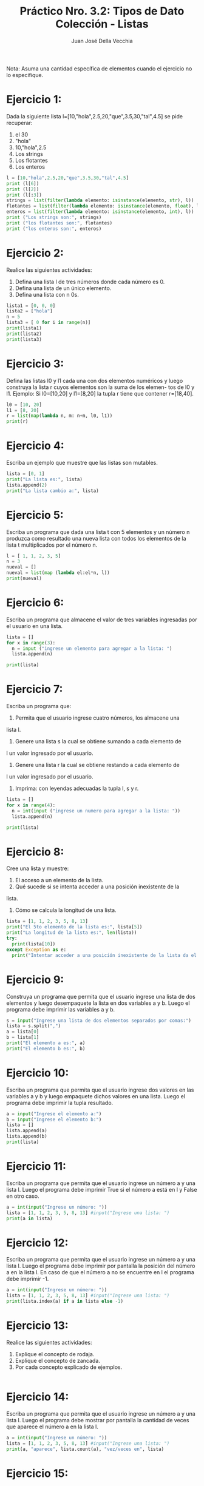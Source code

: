 #+TITLE: Práctico Nro. 3.2: Tipos de Dato Colección - Listas
#+AUTHOR: Juan José Della Vecchia
#+PROPERTY: header-args+ :mkdirp yes
#+PROPERTY: header-args+ :results output
#+STARTUP: overview

Nota: Asuma una cantidad específica de elementos cuando el ejercicio no lo
especifique.

* Ejercicio 1:
Dada la siguiente lista l=[10,"hola",2.5,20,"que",3.5,30,"tal",4.5]
se pide recuperar:
1. el 30
2. "hola"
3. 10,"hola",2.5
4. Los strings
5. Los flotantes
6. Los enteros
#+begin_src python :tangle ./ejercicios/01.py
  l = [10,"hola",2.5,20,"que",3.5,30,"tal",4.5]
  print (l[6])
  print (l[2])
  print (l[:3])
  strings = list(filter(lambda elemento: isinstance(elemento, str), l))
  flotantes = list(filter(lambda elemento: isinstance(elemento, float), l))
  enteros = list(filter(lambda elemento: isinstance(elemento, int), l))
  print ("Los strings son:", strings)
  print ("los flotantes son:", flotantes)
  print ("los enteros son:", enteros)
#+end_src

#+RESULTS:
: 30
: 2.5
: [10, 'hola', 2.5]
: Los strings son: ['hola', 'que', 'tal']
: los flotantes son: [2.5, 3.5, 4.5]
: los enteros son: [10, 20, 30]

* Ejercicio 2:
Realice las siguientes actividades:
1. Defina una lista l de tres números donde cada número es 0.
2. Defina una lista de un único elemento.
3. Defina una lista con n 0s.
#+begin_src python :tangle ./ejercicios/02.py
lista1 = [0, 0, 0]
lista2 = ["hola"]
n = 5
lista3 = [ 0 for i in range(n)]
print(lista1)
print(lista2)
print(lista3)
#+end_src

#+RESULTS:
: [0, 0, 0]
: ['hola']
: [0, 0, 0, 0, 0]

* Ejercicio 3:
Defina las listas l0 y l1 cada una con dos elementos numéricos
y luego construya la lista r cuyos elementos son la suma de los elemen-
tos de l0 y l1. Ejemplo: Si l0=[10,20] y l1=[8,20] la tupla r tiene que
contener r=[18,40].
#+begin_src python :tangle ./ejercicios/03.py
l0 = [10, 20]
l1 = [8, 20]
r = list(map(lambda n, m: n+m, l0, l1))
print(r)
#+end_src

#+RESULTS:
: [18, 40]

* Ejercicio 4:
Escriba un ejemplo que muestre que las listas son mutables.
#+begin_src python :tangle ./ejercicios/04.py 
lista = [0, 1]
print("La lista es:", lista)
lista.append(2)
print("La lista cambio a:", lista)
#+end_src

#+RESULTS:
: La lista es: [0, 1]
: La lista cambio a: [0, 1, 2]

* Ejercicio 5:
Escriba un programa que dada una lista t con 5 elementos y
un número n produzca como resultado una nueva lista con todos los
elementos de la lista t multiplicados por el número n.
#+begin_src python :tangle ./ejercicios/05.py
  l = [ 1, 1, 2, 3, 5]
  n = 3
  nueval = []
  nueval = list(map (lambda el:el*n, l))
  print(nueval)
#+end_src

#+RESULTS:
: [3, 3, 6, 9, 15]

* Ejercicio 6:
Escriba un programa que almacene el valor de tres variables
ingresadas por el usuario en una lista.
#+begin_src python :tangle ./ejercicios/06.py
  lista = []
  for x in range(3):
    n = input ("ingrese un elemento para agregar a la lista: ")
    lista.append(n)
    
  print(lista)
#+end_src
* Ejercicio 7:
Escriba un programa que:
1. Permita que el usuario ingrese cuatro números, los almacene una
lista l.
2. Genere una lista s la cual se obtiene sumando a cada elemento de
l un valor ingresado por el usuario.
3. Genere una lista r la cual se obtiene restando a cada elemento de
l un valor ingresado por el usuario.
4. Imprima: con leyendas adecuadas la tupla l, s y r.
#+begin_src python :tangle ./ejercicios/07.py
  lista = []
  for x in range(4):
    n = int(input ("ingrese un numero para agregar a la lista: "))
    lista.append(n)
    
  print(lista)
#+end_src
* Ejercicio 8:
Cree una lista y muestre:
1. El acceso a un elemento de la lista.
2. Qué sucede si se intenta acceder a una posición inexistente de la
lista.
3. Cómo se calcula la longitud de una lista.
#+begin_src python :tangle ./ejercicios/08.py 
lista = [1, 1, 2, 3, 5, 8, 13]
print("El 5to elemento de la lista es:", lista[5])
print("La longitud de la lista es:", len(lista))
try:
  print(lista[10])
except Exception as e:
  print("Intentar acceder a una posición inexistente de la lista da el error:", e)
#+end_src

#+RESULTS:
: El 5to elemento de la lista es: 8
: La longitud de la lista es: 7
: Tratar de acceder a una posición inexistente de la lista da el sig. error: list index out of range

* Ejercicio 9:
Construya un programa que permita que el usuario ingrese una
lista de dos elementos y luego desempaquete la lista en dos variables a
y b. Luego el programa debe imprimir las variables a y b.
#+begin_src python :tangle ./ejercicios/09.py
s = input("Ingrese una lista de dos elementos separados por comas:")
lista = s.split(",")
a = lista[0]
b = lista[1]
print("El elemento a es:", a)
print("El elemento b es:", b)
#+end_src
* Ejercicio 10:
Escriba un programa que permita que el usuario ingrese dos
valores en las variables a y b y luego empaquete dichos valores en una
lista. Luego el programa debe imprimir la tupla resultado.
#+begin_src python :tangle ./ejercicios/10.py
a = input("Ingrese el elemento a:")
b = input("Ingrese el elemento b:")
lista = []
lista.append(a)
lista.append(b)
print(lista)
#+end_src

#+RESULTS:
: [1, 2]

* Ejercicio 11:
Escriba un programa que permita que el usuario ingrese un
número a y una lista l. Luego el programa debe imprimir True si el
número a está en l y False en otro caso.
#+begin_src python :tangle ./ejercicios/11.py
a = int(input("Ingrese un número: "))
lista = [1, 1, 2, 3, 5, 8, 13] #input("Ingrese una lista: ")
print(a in lista)
#+end_src

#+RESULTS:
: True

* Ejercicio 12:
Escriba un programa que permita que el usuario ingrese un
número a y una lista l. Luego el programa debe imprimir por pantalla
la posición del número a en la lista l. En caso de que el número a no se
encuentre en l el programa debe imprimir -1.
#+begin_src python :tangle ./ejercicios/12.py
a = int(input("Ingrese un número: "))
lista = [1, 1, 2, 3, 5, 8, 13] #input("Ingrese una lista: ")
print(lista.index(a) if a in lista else -1)
#+end_src

#+RESULTS:
: -1

* Ejercicio 13:
Realice las siguientes actividades:
1. Explique el concepto de rodaja.
2. Explique el concepto de zancada.
3. Por cada concepto explicado de ejemplos.
#+begin_src python :tangle ./ejercicios/13.py

#+end_src
* Ejercicio 14:
Escriba un programa que permita que el usuario ingrese un
número a y una lista l. Luego el programa debe mostrar por pantalla
la cantidad de veces que aparece el número a en la lista l.
#+begin_src python :tangle ./ejercicios/14.py
a = int(input("Ingrese un número: "))
lista = [1, 1, 2, 3, 5, 8, 13] #input("Ingrese una lista: ")
print(a, "aparece", lista.count(a), "vez/veces en", lista)
#+end_src

#+RESULTS:
: 1 aparece 2 vez/veces en [1, 1, 2, 3, 5, 8, 13]

* Ejercicio 15:
Dada la lista l=[34, 3.2, Juan, Pedro,-2] se pide:
1. Agregue al final de l un string ingresado por el usuario.
2. Solicite al usuario un elemento y cuente la cantidad de veces que
aparece dicho elemento en l.
3. Pida al usuario una lista s e incorporela al final de l.
4. Invierta la lista l.
#+begin_src python :tangle ./ejercicios/15.py
l = [34, 3.2, "Juan", "Pedro", -2]
cadena = input("Ingrese un elemento para agregar a la lista: ")
l.append(cadena)
elem = input("Ingrese un elemento para contar las apariciones en la lista: ")
print(elem, "aparece", l.count(cadena), "vez/veces en", l)
s = input("Ingrese una lista para agregar a la anterior, separe los elementos con comas: ")
nuevalista = l + list(s.split(","))
nuevalista.reverse()
print("Nueva lista invertida:", nuevalista)
#+end_src

* Ejercicio 16:
Construya un programa que:
1. Permita que el usuario ingrese una lista l de números enteros l.
2. Ordene la lista
3. Almacene en la variable mayor el mayor elemento de la lista
4. Almacene en la variable menor el menor elemento de la lista.
5. Imprima por pantalla la lista l y el elemento mayor y el elemento
menor.
#+begin_src python :tangle ./ejercicios/16.py
s = input("Ingrese una lista, separe los elementos con comas: ")
lista = s.split(",")
lista.sort()
menor = lista[0]
mayor = lista[len(lista)-1]
print("Lista ordenada:", lista)
print("Menor elemento:", menor)
print("Mayor elemento:", mayor)
#+end_src

#+RESULTS:
: Lista: [1, 2, 3, 5, 8, 10, 20, 45]
: Menor elemento: 1
: Mayor elemento: 45

* Ejercicio 17:
Escriba un programa que:
1. Permita que el usuario ingrese una lista l.
2. Pida al usuario en elemento e.
3. Pida al usuario una posición p válida.
4. Inserte en la lista l el elemento e en la posición p.
#+begin_src python :tangle ./ejercicios/17.py
s = input("Ingrese una lista, separe los elementos con comas: ")
l = s.split(",")

#+end_src
